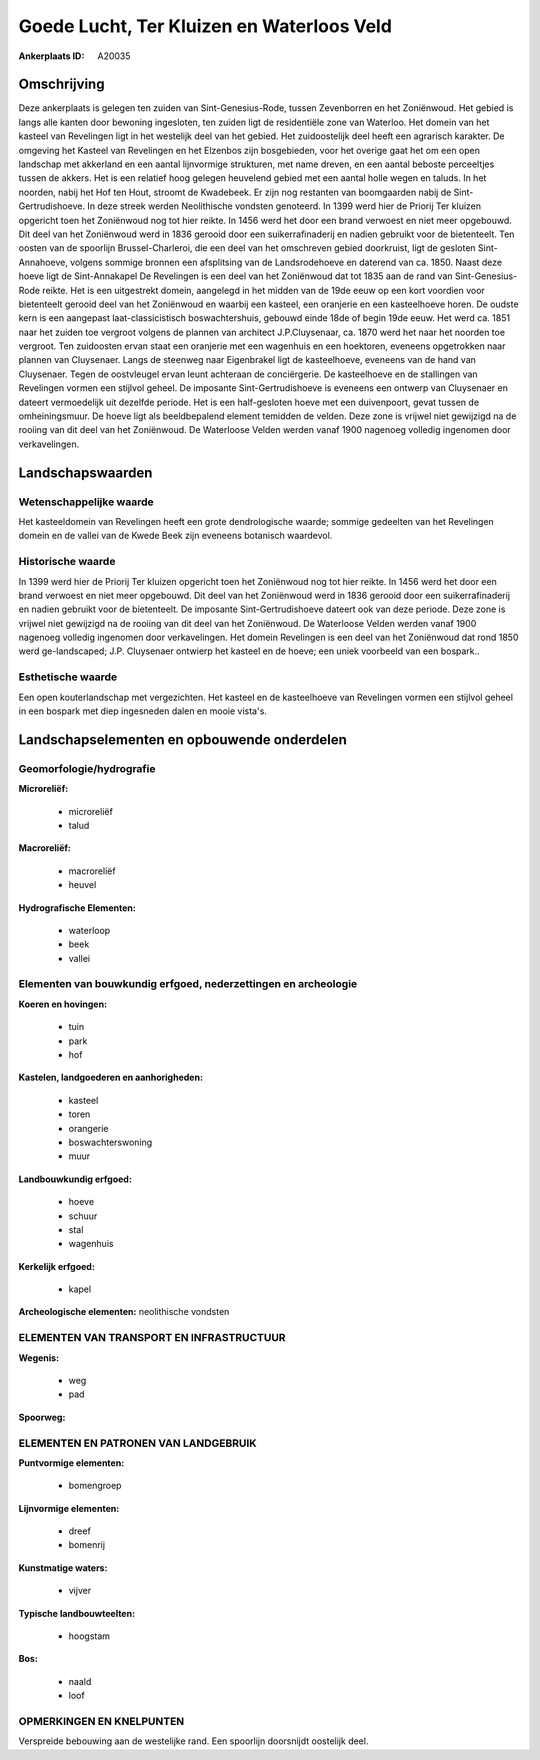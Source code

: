 Goede Lucht, Ter Kluizen en Waterloos Veld
==========================================

:Ankerplaats ID: A20035




Omschrijving
------------

Deze ankerplaats is gelegen ten zuiden van Sint-Genesius-Rode, tussen
Zevenborren en het Zoniënwoud. Het gebied is langs alle kanten door
bewoning ingesloten, ten zuiden ligt de residentiële zone van Waterloo.
Het domein van het kasteel van Revelingen ligt in het westelijk deel van
het gebied. Het zuidoostelijk deel heeft een agrarisch karakter. De
omgeving het Kasteel van Revelingen en het Elzenbos zijn bosgebieden,
voor het overige gaat het om een open landschap met akkerland en een
aantal lijnvormige strukturen, met name dreven, en een aantal beboste
perceeltjes tussen de akkers. Het is een relatief hoog gelegen heuvelend
gebied met een aantal holle wegen en taluds. In het noorden, nabij het
Hof ten Hout, stroomt de Kwadebeek. Er zijn nog restanten van
boomgaarden nabij de Sint-Gertrudishoeve. In deze streek werden
Neolithische vondsten genoteerd. In 1399 werd hier de Priorij Ter
kluizen opgericht toen het Zoniënwoud nog tot hier reikte. In 1456 werd
het door een brand verwoest en niet meer opgebouwd. Dit deel van het
Zoniënwoud werd in 1836 gerooid door een suikerrafinaderij en nadien
gebruikt voor de bietenteelt. Ten oosten van de spoorlijn
Brussel-Charleroi, die een deel van het omschreven gebied doorkruist,
ligt de gesloten Sint-Annahoeve, volgens sommige bronnen een afsplitsing
van de Landsrodehoeve en daterend van ca. 1850. Naast deze hoeve ligt de
Sint-Annakapel De Revelingen is een deel van het Zoniënwoud dat tot 1835
aan de rand van Sint-Genesius-Rode reikte. Het is een uitgestrekt
domein, aangelegd in het midden van de 19de eeuw op een kort voordien
voor bietenteelt gerooid deel van het Zoniënwoud en waarbij een kasteel,
een oranjerie en een kasteelhoeve horen. De oudste kern is een aangepast
laat-classicistisch boswachtershuis, gebouwd einde 18de of begin 19de
eeuw. Het werd ca. 1851 naar het zuiden toe vergroot volgens de plannen
van architect J.P.Cluysenaar, ca. 1870 werd het naar het noorden toe
vergroot. Ten zuidoosten ervan staat een oranjerie met een wagenhuis en
een hoektoren, eveneens opgetrokken naar plannen van Cluysenaer. Langs
de steenweg naar Eigenbrakel ligt de kasteelhoeve, eveneens van de hand
van Cluysenaer. Tegen de oostvleugel ervan leunt achteraan de
conciërgerie. De kasteelhoeve en de stallingen van Revelingen vormen een
stijlvol geheel. De imposante Sint-Gertrudishoeve is eveneens een
ontwerp van Cluysenaer en dateert vermoedelijk uit dezelfde periode. Het
is een half-gesloten hoeve met een duivenpoort, gevat tussen de
omheiningsmuur. De hoeve ligt als beeldbepalend element temidden de
velden. Deze zone is vrijwel niet gewijzigd na de rooiing van dit deel
van het Zoniënwoud. De Waterloose Velden werden vanaf 1900 nagenoeg
volledig ingenomen door verkavelingen.



Landschapswaarden
-----------------


Wetenschappelijke waarde
~~~~~~~~~~~~~~~~~~~~~~~~

Het kasteeldomein van Revelingen heeft een grote dendrologische
waarde; sommige gedeelten van het Revelingen domein en de vallei van de
Kwede Beek zijn eveneens botanisch waardevol.

Historische waarde
~~~~~~~~~~~~~~~~~~

In 1399 werd hier de Priorij Ter kluizen opgericht toen het
Zoniënwoud nog tot hier reikte. In 1456 werd het door een brand verwoest
en niet meer opgebouwd. Dit deel van het Zoniënwoud werd in 1836 gerooid
door een suikerrafinaderij en nadien gebruikt voor de bietenteelt. De
imposante Sint-Gertrudishoeve dateert ook van deze periode. Deze zone is
vrijwel niet gewijzigd na de rooiing van dit deel van het Zoniënwoud. De
Waterloose Velden werden vanaf 1900 nagenoeg volledig ingenomen door
verkavelingen. Het domein Revelingen is een deel van het Zoniënwoud dat
rond 1850 werd ge-landscaped; J.P. Cluysenaer ontwierp het kasteel en de
hoeve; een uniek voorbeeld van een bospark..

Esthetische waarde
~~~~~~~~~~~~~~~~~~

Een open kouterlandschap met vergezichten. Het
kasteel en de kasteelhoeve van Revelingen vormen een stijlvol geheel in
een bospark met diep ingesneden dalen en mooie vista's.



Landschapselementen en opbouwende onderdelen
--------------------------------------------



Geomorfologie/hydrografie
~~~~~~~~~~~~~~~~~~~~~~~~

**Microreliëf:**

 * microreliëf
 * talud


**Macroreliëf:**

 * macroreliëf
 * heuvel

**Hydrografische Elementen:**

 * waterloop
 * beek
 * vallei



Elementen van bouwkundig erfgoed, nederzettingen en archeologie
~~~~~~~~~~~~~~~~~~~~~~~~~~~~~~~~~~~~~~~~~~~~~~~~~~~~~~~~~~~~~~~

**Koeren en hovingen:**

 * tuin
 * park
 * hof


**Kastelen, landgoederen en aanhorigheden:**

 * kasteel
 * toren
 * orangerie
 * boswachterswoning
 * muur


**Landbouwkundig erfgoed:**

 * hoeve
 * schuur
 * stal
 * wagenhuis


**Kerkelijk erfgoed:**

 * kapel


**Archeologische elementen:**
neolithische vondsten

ELEMENTEN VAN TRANSPORT EN INFRASTRUCTUUR
~~~~~~~~~~~~~~~~~~~~~~~~~~~~~~~~~~~~~~~~~

**Wegenis:**

 * weg
 * pad


**Spoorweg:**

ELEMENTEN EN PATRONEN VAN LANDGEBRUIK
~~~~~~~~~~~~~~~~~~~~~~~~~~~~~~~~~~~~~

**Puntvormige elementen:**

 * bomengroep


**Lijnvormige elementen:**

 * dreef
 * bomenrij

**Kunstmatige waters:**

 * vijver


**Typische landbouwteelten:**

 * hoogstam


**Bos:**

 * naald
 * loof



OPMERKINGEN EN KNELPUNTEN
~~~~~~~~~~~~~~~~~~~~~~~~

Verspreide bebouwing aan de westelijke rand. Een spoorlijn doorsnijdt
oostelijk deel.
